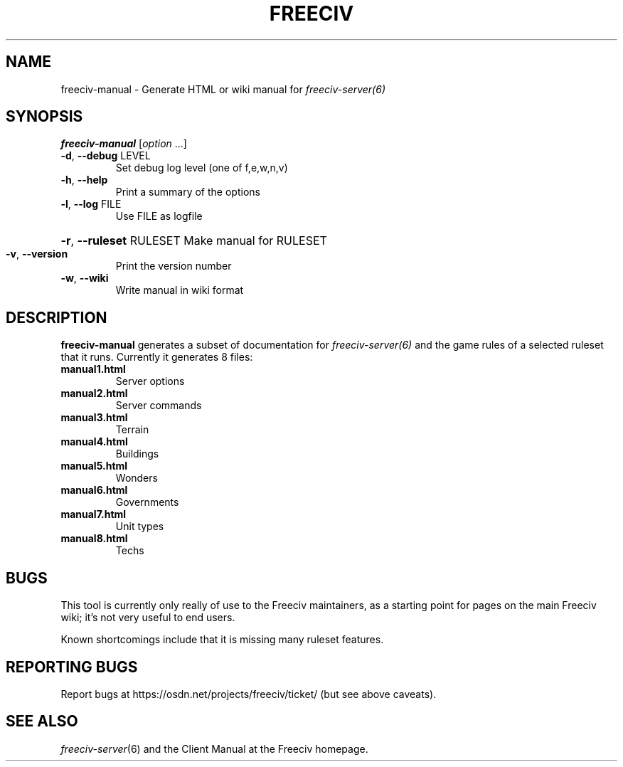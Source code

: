 .TH FREECIV "6" "January 2012" "Debian" "User Commands"
.SH NAME
freeciv-manual - Generate HTML or wiki manual for
.IR freeciv-server(6)
.SH SYNOPSIS
.B freeciv-manual
[\fIoption \fR...]
.TP
\fB\-d\fR, \fB\-\-debug\fR LEVEL
Set debug log level (one of f,e,w,n,v)
.TP
\fB\-h\fR, \fB\-\-help\fR
Print a summary of the options
.TP
\fB\-l\fR, \fB\-\-log\fR FILE
Use FILE as logfile
.HP
\fB\-r\fR, \fB\-\-ruleset\fR RULESET Make manual for RULESET
.TP
\fB\-v\fR, \fB\-\-version\fR
Print the version number
.TP
\fB\-w\fR, \fB\-\-wiki\fR
Write manual in wiki format
.SH DESCRIPTION
\fBfreeciv-manual\fR generates a subset of documentation for
.IR freeciv-server(6)
and the game rules of a selected ruleset that it runs. Currently it
generates 8 files:
.TP
.BI "manual1.html"
Server options

.TP
.BI "manual2.html"
Server commands

.TP
.BI "manual3.html"
Terrain

.TP
.BI "manual4.html"
Buildings

.TP
.BI "manual5.html"
Wonders

.TP
.BI "manual6.html"
Governments

.TP
.BI "manual7.html"
Unit types

.TP
.BI "manual8.html"
Techs

.SH BUGS
This tool is currently only really of use to the Freeciv maintainers,
as a starting point for pages on the main Freeciv wiki; it's not very
useful to end users.

Known shortcomings include that it is missing many ruleset features.

.SH "REPORTING BUGS"
Report bugs at https://osdn.net/projects/freeciv/ticket/
(but see above caveats).
.SH "SEE ALSO"
.IR freeciv-server (6)
and the Client Manual at the Freeciv homepage.
